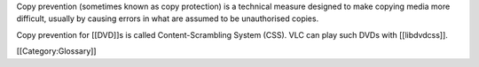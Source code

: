 Copy prevention (sometimes known as copy protection) is a technical
measure designed to make copying media more difficult, usually by
causing errors in what are assumed to be unauthorised copies.

Copy prevention for [[DVD]]s is called Content-Scrambling System (CSS).
VLC can play such DVDs with [[libdvdcss]].

[[Category:Glossary]]
